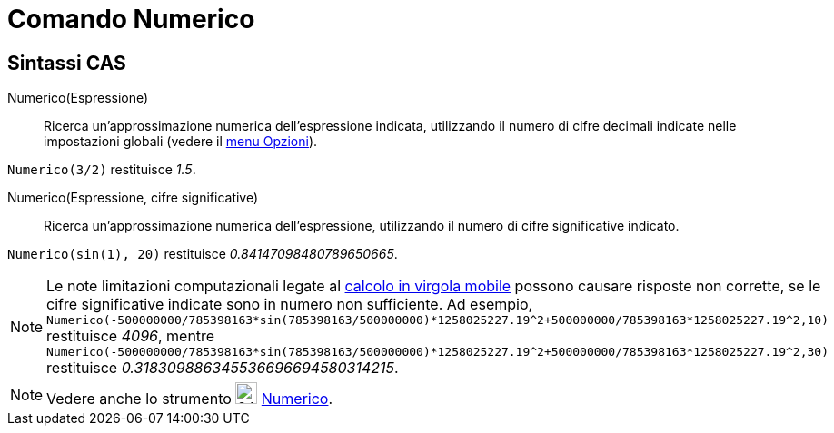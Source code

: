 = Comando Numerico
:page-en: commands/Numeric
ifdef::env-github[:imagesdir: /it/modules/ROOT/assets/images]

== Sintassi CAS

Numerico(Espressione)::
  Ricerca un'approssimazione numerica dell'espressione indicata, utilizzando il numero di cifre decimali indicate nelle
  impostazioni globali (vedere il xref:/Menu_Opzioni.adoc[menu Opzioni]).

[EXAMPLE]
====

`++Numerico(3/2)++` restituisce _1.5_.

====

Numerico(Espressione, cifre significative)::
  Ricerca un'approssimazione numerica dell'espressione, utilizzando il numero di cifre significative indicato.

[EXAMPLE]
====

`++Numerico(sin(1), 20)++` restituisce _0.84147098480789650665_.

====

[NOTE]
====

Le note limitazioni computazionali legate al http://docs.oracle.com/cd/E19957-01/806-3568/ncg_goldberg.html[calcolo in
virgola mobile] possono causare risposte non corrette, se le cifre significative indicate sono in numero non
sufficiente. Ad esempio,
`++Numerico(-500000000/785398163*sin(785398163/500000000)*1258025227.19^2+500000000/785398163*1258025227.19^2,10)++`
restituisce _4096_, mentre
`++Numerico(-500000000/785398163*sin(785398163/500000000)*1258025227.19^2+500000000/785398163*1258025227.19^2,30)++`
restituisce _0.318309886345536696694580314215_.

====

[NOTE]
====

Vedere anche lo strumento image:24px-Mode_numeric.svg.png[width=24,height=24] xref:/tools/Numerico.adoc[Numerico].

====

